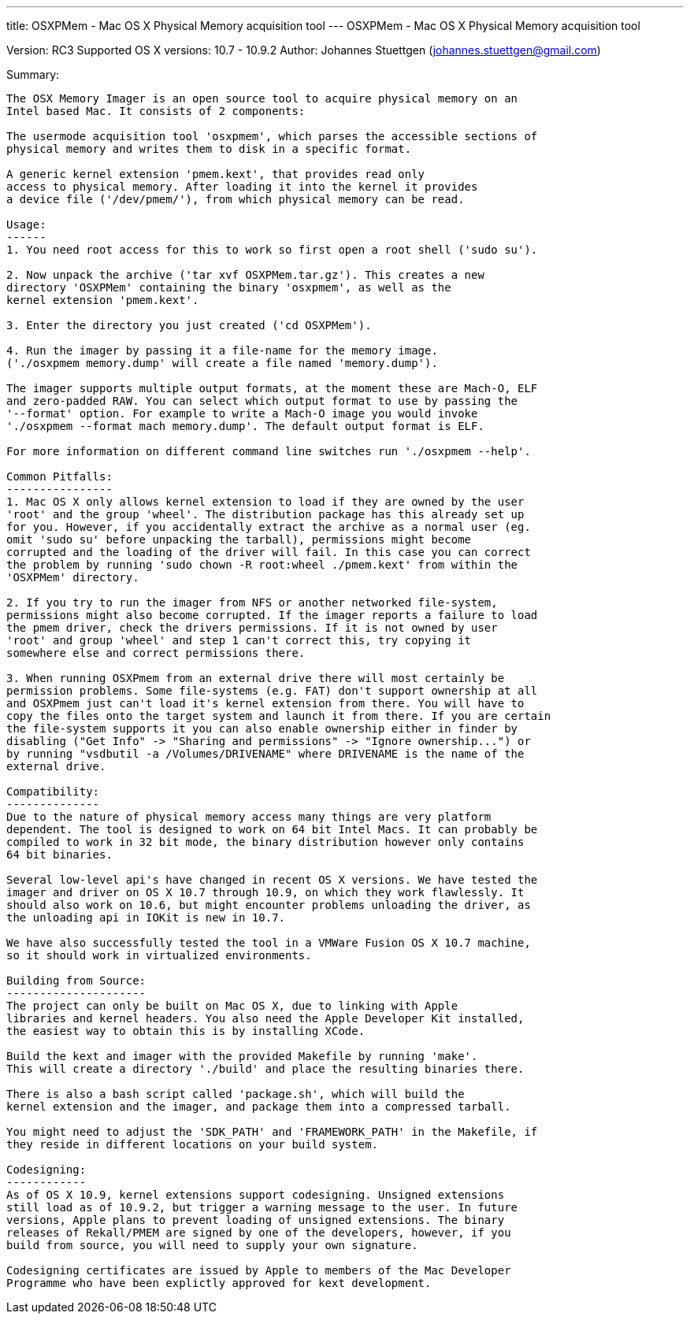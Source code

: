 ---
title: OSXPMem - Mac OS X Physical Memory acquisition tool
---
OSXPMem - Mac OS X Physical Memory acquisition tool
===================================================
Version: RC3
Supported OS X versions: 10.7 - 10.9.2
Author: Johannes Stuettgen (johannes.stuettgen@gmail.com)

Summary:
--------
The OSX Memory Imager is an open source tool to acquire physical memory on an
Intel based Mac. It consists of 2 components:

The usermode acquisition tool 'osxpmem', which parses the accessible sections of
physical memory and writes them to disk in a specific format.

A generic kernel extension 'pmem.kext', that provides read only
access to physical memory. After loading it into the kernel it provides
a device file ('/dev/pmem/'), from which physical memory can be read.

Usage:
------
1. You need root access for this to work so first open a root shell ('sudo su').

2. Now unpack the archive ('tar xvf OSXPMem.tar.gz'). This creates a new
directory 'OSXPMem' containing the binary 'osxpmem', as well as the
kernel extension 'pmem.kext'.

3. Enter the directory you just created ('cd OSXPMem').

4. Run the imager by passing it a file-name for the memory image.
('./osxpmem memory.dump' will create a file named 'memory.dump').

The imager supports multiple output formats, at the moment these are Mach-O, ELF
and zero-padded RAW. You can select which output format to use by passing the
'--format' option. For example to write a Mach-O image you would invoke
'./osxpmem --format mach memory.dump'. The default output format is ELF.

For more information on different command line switches run './osxpmem --help'.

Common Pitfalls:
----------------
1. Mac OS X only allows kernel extension to load if they are owned by the user
'root' and the group 'wheel'. The distribution package has this already set up
for you. However, if you accidentally extract the archive as a normal user (eg.
omit 'sudo su' before unpacking the tarball), permissions might become
corrupted and the loading of the driver will fail. In this case you can correct
the problem by running 'sudo chown -R root:wheel ./pmem.kext' from within the
'OSXPMem' directory.

2. If you try to run the imager from NFS or another networked file-system,
permissions might also become corrupted. If the imager reports a failure to load
the pmem driver, check the drivers permissions. If it is not owned by user
'root' and group 'wheel' and step 1 can't correct this, try copying it
somewhere else and correct permissions there.

3. When running OSXPmem from an external drive there will most certainly be
permission problems. Some file-systems (e.g. FAT) don't support ownership at all
and OSXPmem just can't load it's kernel extension from there. You will have to
copy the files onto the target system and launch it from there. If you are certain
the file-system supports it you can also enable ownership either in finder by
disabling ("Get Info" -> "Sharing and permissions" -> "Ignore ownership...") or
by running "vsdbutil -a /Volumes/DRIVENAME" where DRIVENAME is the name of the
external drive.

Compatibility:
--------------
Due to the nature of physical memory access many things are very platform
dependent. The tool is designed to work on 64 bit Intel Macs. It can probably be
compiled to work in 32 bit mode, the binary distribution however only contains
64 bit binaries.

Several low-level api's have changed in recent OS X versions. We have tested the
imager and driver on OS X 10.7 through 10.9, on which they work flawlessly. It
should also work on 10.6, but might encounter problems unloading the driver, as
the unloading api in IOKit is new in 10.7.

We have also successfully tested the tool in a VMWare Fusion OS X 10.7 machine,
so it should work in virtualized environments.

Building from Source:
---------------------
The project can only be built on Mac OS X, due to linking with Apple
libraries and kernel headers. You also need the Apple Developer Kit installed,
the easiest way to obtain this is by installing XCode.

Build the kext and imager with the provided Makefile by running 'make'.
This will create a directory './build' and place the resulting binaries there.

There is also a bash script called 'package.sh', which will build the
kernel extension and the imager, and package them into a compressed tarball.

You might need to adjust the 'SDK_PATH' and 'FRAMEWORK_PATH' in the Makefile, if
they reside in different locations on your build system.

Codesigning:
------------
As of OS X 10.9, kernel extensions support codesigning. Unsigned extensions
still load as of 10.9.2, but trigger a warning message to the user. In future
versions, Apple plans to prevent loading of unsigned extensions. The binary
releases of Rekall/PMEM are signed by one of the developers, however, if you
build from source, you will need to supply your own signature.

Codesigning certificates are issued by Apple to members of the Mac Developer
Programme who have been explictly approved for kext development.

